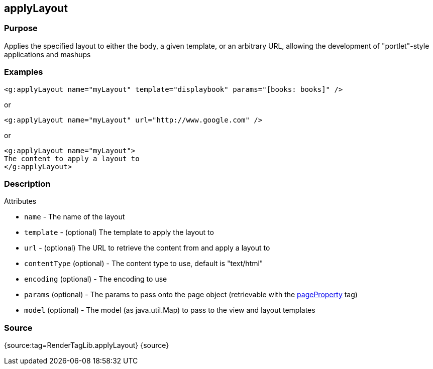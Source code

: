
== applyLayout



=== Purpose


Applies the specified layout to either the body, a given template, or an arbitrary URL, allowing the development of "portlet"-style applications and mashups


=== Examples


[source,xml]
----
<g:applyLayout name="myLayout" template="displaybook" params="[books: books]" />
----

or

[source,xml]
----
<g:applyLayout name="myLayout" url="http://www.google.com" />
----

or

[source,xml]
----
<g:applyLayout name="myLayout">
The content to apply a layout to
</g:applyLayout>
----


=== Description


Attributes

* `name` - The name of the layout
* `template` - (optional) The template to apply the layout to
* `url` - (optional) The URL to retrieve the content from and apply a layout to
* `contentType` (optional) - The content type to use, default is "text/html"
* `encoding` (optional) - The encoding to use
* `params` (optional) - The params to pass onto the page object (retrievable with the link:../Tags/pageProperty.html[pageProperty] tag)
* `model` (optional) - The model (as java.util.Map) to pass to the view and layout templates


=== Source


{source:tag=RenderTagLib.applyLayout}
{source}

